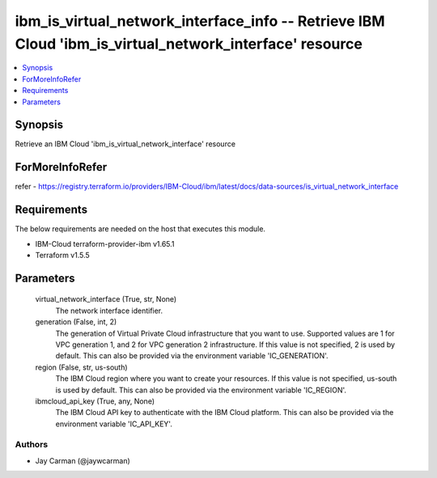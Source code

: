 
ibm_is_virtual_network_interface_info -- Retrieve IBM Cloud 'ibm_is_virtual_network_interface' resource
=======================================================================================================

.. contents::
   :local:
   :depth: 1


Synopsis
--------

Retrieve an IBM Cloud 'ibm_is_virtual_network_interface' resource


ForMoreInfoRefer
----------------
refer - https://registry.terraform.io/providers/IBM-Cloud/ibm/latest/docs/data-sources/is_virtual_network_interface

Requirements
------------
The below requirements are needed on the host that executes this module.

- IBM-Cloud terraform-provider-ibm v1.65.1
- Terraform v1.5.5



Parameters
----------

  virtual_network_interface (True, str, None)
    The network interface identifier.


  generation (False, int, 2)
    The generation of Virtual Private Cloud infrastructure that you want to use. Supported values are 1 for VPC generation 1, and 2 for VPC generation 2 infrastructure. If this value is not specified, 2 is used by default. This can also be provided via the environment variable 'IC_GENERATION'.


  region (False, str, us-south)
    The IBM Cloud region where you want to create your resources. If this value is not specified, us-south is used by default. This can also be provided via the environment variable 'IC_REGION'.


  ibmcloud_api_key (True, any, None)
    The IBM Cloud API key to authenticate with the IBM Cloud platform. This can also be provided via the environment variable 'IC_API_KEY'.













Authors
~~~~~~~

- Jay Carman (@jaywcarman)

